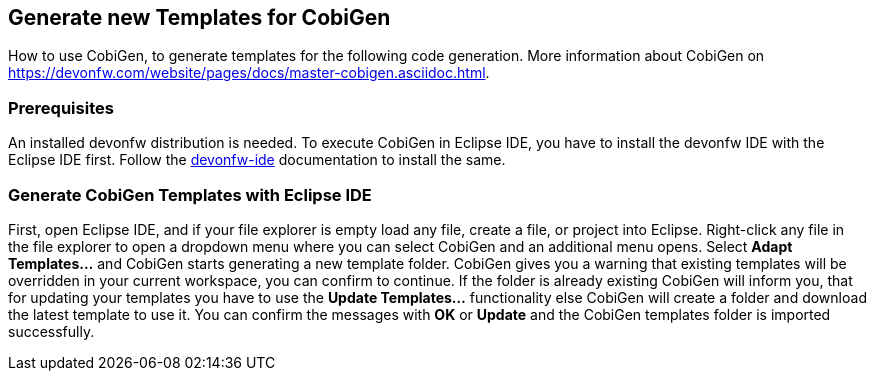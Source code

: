 == Generate new Templates for CobiGen 
How to use CobiGen, to generate templates for the following code generation.
More information about CobiGen on https://devonfw.com/website/pages/docs/master-cobigen.asciidoc.html.

=== Prerequisites
An installed devonfw distribution is needed. To execute CobiGen in Eclipse IDE, you have to install the devonfw IDE with the Eclipse IDE first. Follow the https://devonfw.com/website/pages/docs/devonfw-ide-introduction.asciidoc.html[devonfw-ide] documentation to install the same.

=== Generate CobiGen Templates with Eclipse IDE

First, open Eclipse IDE, and if your file explorer is empty load any file, create a file, or project into Eclipse.
Right-click any file in the file explorer to open a dropdown menu where you can select CobiGen and an additional menu opens. Select *Adapt Templates...* and CobiGen starts generating a new template folder. CobiGen gives you a warning that existing templates will be overridden in your current workspace, you can confirm to continue. If the folder is already existing CobiGen will inform you, that for updating your templates you have to use the *Update Templates...* functionality else CobiGen will create a folder and download the latest template to use it. You can confirm the messages with *OK* or *Update* and the CobiGen templates folder is imported successfully.